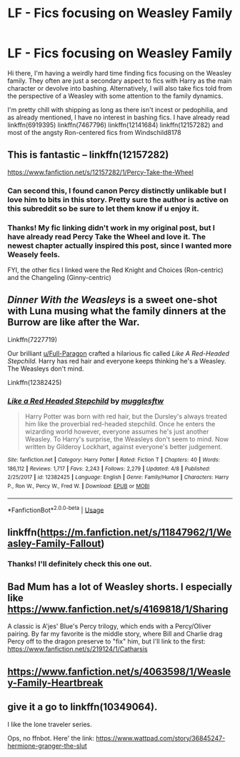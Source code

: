 #+TITLE: LF - Fics focusing on Weasley Family

* LF - Fics focusing on Weasley Family
:PROPERTIES:
:Author: mandering
:Score: 17
:DateUnix: 1541568032.0
:DateShort: 2018-Nov-07
:FlairText: Request
:END:
Hi there, I'm having a weirdly hard time finding fics focusing on the Weasley family. They often are just a secondary aspect to fics with Harry as the main character or devolve into bashing. Alternatively, I will also take fics told from the perspective of a Weasley with some attention to the family dynamics.

I'm pretty chill with shipping as long as there isn't incest or pedophilia, and as already mentioned, I have no interest in bashing fics. I have already read linkffn(6919395) linkffn(7467796) linkffn(12141684) linkffn(12157282) and most of the angsty Ron-centered fics from Windschild8178


** This is fantastic -- linkffn(12157282)

[[https://www.fanfiction.net/s/12157282/1/Percy-Take-the-Wheel]]
:PROPERTIES:
:Author: PsychoGeek
:Score: 13
:DateUnix: 1541574305.0
:DateShort: 2018-Nov-07
:END:

*** Can second this, I found canon Percy distinctly unlikable but I love him to bits in this story. Pretty sure the author is active on this subreddit so be sure to let them know if u enjoy it.
:PROPERTIES:
:Author: Griffithdidwrong
:Score: 7
:DateUnix: 1541577635.0
:DateShort: 2018-Nov-07
:END:


*** Thanks! My fic linking didn't work in my original post, but I have already read Percy Take the Wheel and love it. The newest chapter actually inspired this post, since I wanted more Weasely feels.

FYI, the other fics I linked were the Red Knight and Choices (Ron-centric) and the Changeling (Ginny-centric)
:PROPERTIES:
:Author: mandering
:Score: 2
:DateUnix: 1541604474.0
:DateShort: 2018-Nov-07
:END:


** /Dinner With the Weasleys/ is a sweet one-shot with Luna musing what the family dinners at the Burrow are like after the War.

Linkffn(7227719)

Our brilliant [[/u/Full-Paragon][u/Full-Paragon]] crafted a hilarious fic called /Like A Red-Headed Stepchild./ Harry has red hair and everyone keeps thinking he's a Weasley. The Weasleys don't mind.

Linkffn(12382425)
:PROPERTIES:
:Author: CryptidGrimnoir
:Score: 5
:DateUnix: 1541591053.0
:DateShort: 2018-Nov-07
:END:

*** [[https://www.fanfiction.net/s/12382425/1/][*/Like a Red Headed Stepchild/*]] by [[https://www.fanfiction.net/u/4497458/mugglesftw][/mugglesftw/]]

#+begin_quote
  Harry Potter was born with red hair, but the Dursley's always treated him like the proverbial red-headed stepchild. Once he enters the wizarding world however, everyone assumes he's just another Weasley. To Harry's surprise, the Weasleys don't seem to mind. Now written by Gilderoy Lockhart, against everyone's better judgement.
#+end_quote

^{/Site/:} ^{fanfiction.net} ^{*|*} ^{/Category/:} ^{Harry} ^{Potter} ^{*|*} ^{/Rated/:} ^{Fiction} ^{T} ^{*|*} ^{/Chapters/:} ^{40} ^{*|*} ^{/Words/:} ^{186,112} ^{*|*} ^{/Reviews/:} ^{1,717} ^{*|*} ^{/Favs/:} ^{2,243} ^{*|*} ^{/Follows/:} ^{2,279} ^{*|*} ^{/Updated/:} ^{4/8} ^{*|*} ^{/Published/:} ^{2/25/2017} ^{*|*} ^{/id/:} ^{12382425} ^{*|*} ^{/Language/:} ^{English} ^{*|*} ^{/Genre/:} ^{Family/Humor} ^{*|*} ^{/Characters/:} ^{Harry} ^{P.,} ^{Ron} ^{W.,} ^{Percy} ^{W.,} ^{Fred} ^{W.} ^{*|*} ^{/Download/:} ^{[[http://www.ff2ebook.com/old/ffn-bot/index.php?id=12382425&source=ff&filetype=epub][EPUB]]} ^{or} ^{[[http://www.ff2ebook.com/old/ffn-bot/index.php?id=12382425&source=ff&filetype=mobi][MOBI]]}

--------------

*FanfictionBot*^{2.0.0-beta} | [[https://github.com/tusing/reddit-ffn-bot/wiki/Usage][Usage]]
:PROPERTIES:
:Author: FanfictionBot
:Score: 1
:DateUnix: 1541591109.0
:DateShort: 2018-Nov-07
:END:


** linkffn([[https://m.fanfiction.net/s/11847962/1/Weasley-Family-Fallout]])
:PROPERTIES:
:Author: natus92
:Score: 2
:DateUnix: 1541587659.0
:DateShort: 2018-Nov-07
:END:

*** Thanks! I'll definitely check this one out.
:PROPERTIES:
:Author: mandering
:Score: 1
:DateUnix: 1541604512.0
:DateShort: 2018-Nov-07
:END:


** Bad Mum has a lot of Weasley shorts. I especially like [[https://www.fanfiction.net/s/4169818/1/Sharing]]

A classic is A'jes' Blue's Percy trilogy, which ends with a Percy/Oliver pairing. By far my favorite is the middle story, where Bill and Charlie drag Percy off to the dragon preserve to "fix" him, but I'll link to the first: [[https://www.fanfiction.net/s/219124/1/Catharsis]]
:PROPERTIES:
:Score: 2
:DateUnix: 1541591162.0
:DateShort: 2018-Nov-07
:END:


** [[https://www.fanfiction.net/s/4063598/1/Weasley-Family-Heartbreak]]
:PROPERTIES:
:Author: mannd1068
:Score: 1
:DateUnix: 1541598377.0
:DateShort: 2018-Nov-07
:END:


** give it a go to linkffn(10349064).

I like the lone traveler series.

Ops, no ffnbot. Here' the link: [[https://www.wattpad.com/story/36845247-hermione-granger-the-slut]]
:PROPERTIES:
:Author: grasianids
:Score: 1
:DateUnix: 1541630995.0
:DateShort: 2018-Nov-08
:END:
